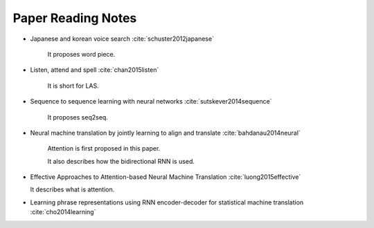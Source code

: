
Paper Reading Notes
===================

- Japanese and korean voice search
  :cite:`schuster2012japanese`

    It proposes word piece.


- Listen, attend and spell
  :cite:`chan2015listen`

    It is short for LAS.

- Sequence to sequence learning with neural networks
  :cite:`sutskever2014sequence`

    It proposes seq2seq.

- Neural machine translation by jointly learning to align and translate
  :cite:`bahdanau2014neural`

    Attention is first proposed in this paper.

    It also describes how the bidirectional RNN is used.

- Effective Approaches to Attention-based Neural Machine Translation
  :cite:`luong2015effective`

  It describes what is attention.

- Learning phrase representations using RNN encoder-decoder for statistical machine translation
  :cite:`cho2014learning`
